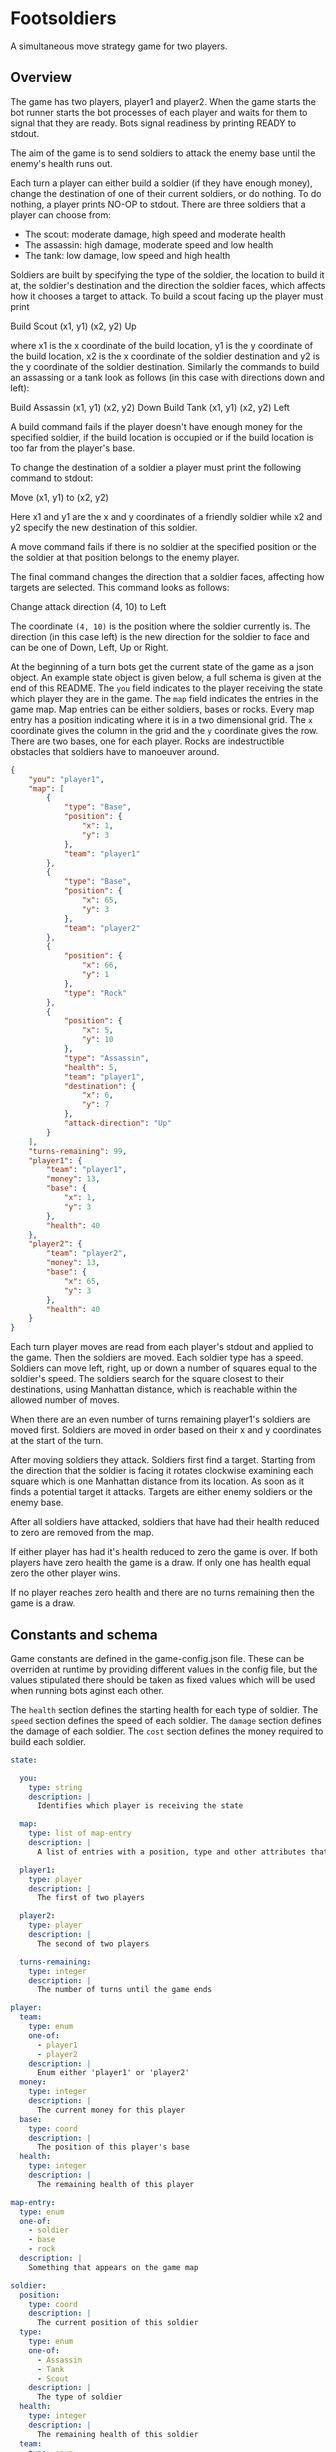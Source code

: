 * Footsoldiers 

A simultaneous move strategy game for two players.

** Overview

The game has two players, player1 and player2. When the game starts
the bot runner starts the bot processes of each player and waits for
them to signal that they are ready. Bots signal readiness by printing
READY to stdout. 

The aim of the game is to send soldiers to attack the enemy base until
the enemy's health runs out. 

Each turn a player can either build a soldier (if they have enough
money), change the destination of one of their current soldiers, or do
nothing. To do nothing, a player prints NO-OP to stdout. There are
three soldiers that a player can choose from:

- The scout: moderate damage, high speed and moderate health
- The assassin: high damage, moderate speed and low health
- The tank: low damage, low speed and high health

Soldiers are built by specifying the type of the soldier, the location
to build it at, the soldier's destination and the direction the
soldier faces, which affects how it chooses a target to attack. To
build a scout facing up the player must print

Build Scout (x1, y1) (x2, y2) Up

where x1 is the x coordinate of the build location, y1 is the y
coordinate of the build location, x2 is the x coordinate of the
soldier destination and y2 is the y coordinate of the soldier
destination. Similarly the commands to build an assassing or a tank
look as follows (in this case with directions down and left):

Build Assassin (x1, y1) (x2, y2) Down
Build Tank (x1, y1) (x2, y2) Left

A build command fails if the player doesn't have enough money for the
specified soldier, if the build location is occupied or if the build
location is too far from the player's base.

To change the destination of a soldier a player must print the
following command to stdout:

Move (x1, y1) to (x2, y2)

Here x1 and y1 are the x and y coordinates of a friendly soldier while
x2 and y2 specify the new destination of this soldier.

A move command fails if there is no soldier at the specified position
or the the soldier at that position belongs to the enemy player.

The final command changes the direction that a soldier faces,
affecting how targets are selected. This command looks as follows:

Change attack direction (4, 10) to Left

The coordinate ~(4, 10)~ is the position where the soldier currently
is. The direction (in this case left) is the new direction for the
soldier to face and can be one of Down, Left, Up or Right.

At the beginning of a turn bots get the current state of the game
as a json object. An example state object is given below, a full
schema is given at the end of this README. The ~you~ field indicates
to the player receiving the state which player they are in the game.
The ~map~ field indicates the entries in the game map. Map entries can
be either soldiers, bases or rocks. Every map entry has a position
indicating where it is in a two dimensional grid. The ~x~ coordinate
gives the column in the grid and the ~y~ coordinate gives the row.
There are two bases, one for each player. Rocks are indestructible
obstacles that soldiers have to manoeuver around.

#+begin_src json
  {
      "you": "player1",
      "map": [
          {
              "type": "Base",
              "position": {
                  "x": 1,
                  "y": 3
              },
              "team": "player1"
          },
          {
              "type": "Base",
              "position": {
                  "x": 65,
                  "y": 3
              },
              "team": "player2"
          },
          {
              "position": {
                  "x": 66,
                  "y": 1
              },
              "type": "Rock"
          },
          {
              "position": {
                  "x": 5,
                  "y": 10
              },
              "type": "Assassin",
              "health": 5,
              "team": "player1",
              "destination": {
                  "x": 6,
                  "y": 7
              },
              "attack-direction": "Up"
          }
      ],
      "turns-remaining": 99,
      "player1": {
          "team": "player1",
          "money": 13,
          "base": {
              "x": 1,
              "y": 3
          },
          "health": 40
      },
      "player2": {
          "team": "player2",
          "money": 13,
          "base": {
              "x": 65,
              "y": 3
          },
          "health": 40
      }
  }
#+end_src

Each turn player moves are read from each player's stdout and applied
to the game. Then the soldiers are moved. Each soldier type has a
speed. Soldiers can move left, right, up or down a number of squares
equal to the soldier's speed. The soldiers search for the square
closest to their destinations, using Manhattan distance, which is
reachable within the allowed number of moves.

When there are an even number of turns remaining player1's soldiers
are moved first. Soldiers are moved in order based on their x and y
coordinates at the start of the turn. 

After moving soldiers they attack. Soldiers first find a target.
Starting from the direction that the soldier is facing it rotates
clockwise examining each square which is one Manhattan distance from
its location. As soon as it finds a potential target it attacks.
Targets are either enemy soldiers or the enemy base.

After all soldiers have attacked, soldiers that have had their health
reduced to zero are removed from the map.

If either player has had it's health reduced to zero the game is over.
If both players have zero health the game is a draw. If only one has
health equal zero the other player wins.

If no player reaches zero health and there are no turns remaining then
the game is a draw.

** Constants and schema

Game constants are defined in the game-config.json file. These can be
overriden at runtime by providing different values in the config file,
but the values stipulated there should be taken as fixed values which
will be used when running bots aginst each other.

The ~health~ section defines the starting health for each type of
soldier. The ~speed~ section defines the speed of each soldier. The
~damage~ section defines the damage of each soldier. The ~cost~
section defines the money required to build each soldier.

#+begin_src yaml
  state:

    you: 
      type: string
      description: |
        Identifies which player is receiving the state

    map:
      type: list of map-entry
      description: |
        A list of entries with a position, type and other attributes that depend of the type

    player1:
      type: player
      description: |
        The first of two players

    player2:
      type: player
      description: |
        The second of two players

    turns-remaining:
      type: integer
      description: |
        The number of turns until the game ends

  player:
    team:
      type: enum
      one-of:
        - player1
        - player2
      description: |
        Enum either 'player1' or 'player2'
    money: 
      type: integer
      description: |
        The current money for this player
    base: 
      type: coord
      description: |
        The position of this player's base
    health: 
      type: integer
      description: |
        The remaining health of this player

  map-entry:
    type: enum
    one-of: 
      - soldier
      - base
      - rock
    description: |
      Something that appears on the game map

  soldier:
    position:
      type: coord
      description: |
        The current position of this soldier
    type:
      type: enum
      one-of:
        - Assassin
        - Tank
        - Scout
      description: |
        The type of soldier
    health:
      type: integer
      description: |
        The remaining health of this soldier
    team:
      type: enum
      one-of:
        - player1
        - player2
      description: |
        The player that owns this soldier
    destination:
      type: coord
      description: |
        The intended destination of this soldier
    attack-direction:
      type: enum
      one-of:
        - Down
        - Left
        - Up
        - Right
      description: |
        The first direction that a soldier checks when finding a target
  rock:
    position:
      type: coord
      description: |
        The position of this rock
    type:
      type: string
      description: |
        Used to identify a map entry as a rock. In this case equal to Rock'.

  base:
    position:
      type: coord
      description: |
        The position of this base
    type:
      type: string
      description: |
        Used to identify a map entry as a base. In this case equal to 'Base'.
    team: 
      type: enum
      one-of:
        - player1
        - player2
      description: |
        The team that this base belongs to.

  coord:
    x: 
      type: integer
      description: |
        The x value of this coordinate. Represents a column in the grid
        increasing left to right.
    y:
      type: integer
      description: |
        The y value of this coordinate. Repressents a row in the grid
        increasing top to bottom.
#+end_src

